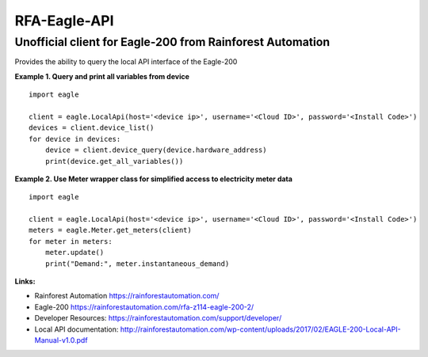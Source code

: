 *************
RFA-Eagle-API
*************

Unofficial client for Eagle-200 from Rainforest Automation
=======================================================

Provides the ability to query the local API interface of the Eagle-200

**Example 1. Query and print all variables from device**
::
  import eagle

  client = eagle.LocalApi(host='<device ip>', username='<Cloud ID>', password='<Install Code>')
  devices = client.device_list()
  for device in devices:
      device = client.device_query(device.hardware_address)
      print(device.get_all_variables())

**Example 2. Use Meter wrapper class for simplified access to electricity meter data**
::
  import eagle

  client = eagle.LocalApi(host='<device ip>', username='<Cloud ID>', password='<Install Code>')
  meters = eagle.Meter.get_meters(client)
  for meter in meters:
      meter.update()
      print("Demand:", meter.instantaneous_demand)

**Links:**

* Rainforest Automation https://rainforestautomation.com/
* Eagle-200 https://rainforestautomation.com/rfa-z114-eagle-200-2/
* Developer Resources: https://rainforestautomation.com/support/developer/
* Local API documentation: http://rainforestautomation.com/wp-content/uploads/2017/02/EAGLE-200-Local-API-Manual-v1.0.pdf
